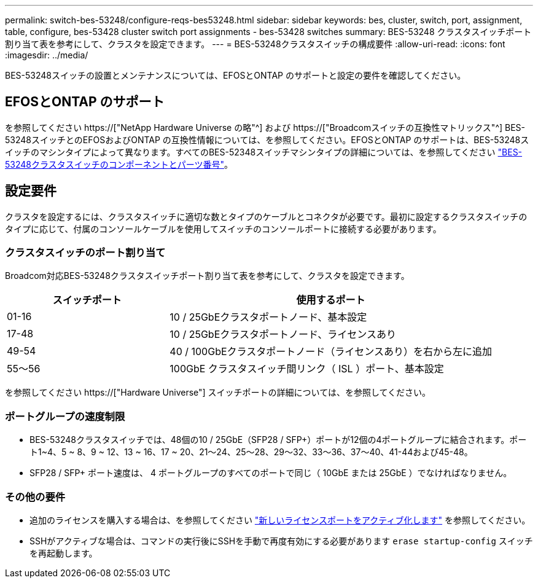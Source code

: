---
permalink: switch-bes-53248/configure-reqs-bes53248.html 
sidebar: sidebar 
keywords: bes, cluster, switch, port, assignment, table, configure, bes-53428 cluster switch port assignments - bes-53428 switches 
summary: BES-53248 クラスタスイッチポート割り当て表を参考にして、クラスタを設定できます。 
---
= BES-53248クラスタスイッチの構成要件
:allow-uri-read: 
:icons: font
:imagesdir: ../media/


[role="lead"]
BES-53248スイッチの設置とメンテナンスについては、EFOSとONTAP のサポートと設定の要件を確認してください。



== EFOSとONTAP のサポート

を参照してください https://["NetApp Hardware Universe の略"^] および https://["Broadcomスイッチの互換性マトリックス"^] BES-53248スイッチとのEFOSおよびONTAP の互換性情報については、を参照してください。EFOSとONTAP のサポートは、BES-53248スイッチのマシンタイプによって異なります。すべてのBES-52348スイッチマシンタイプの詳細については、を参照してください link:components-bes53248.html["BES-53248クラスタスイッチのコンポーネントとパーツ番号"]。



== 設定要件

クラスタを設定するには、クラスタスイッチに適切な数とタイプのケーブルとコネクタが必要です。最初に設定するクラスタスイッチのタイプに応じて、付属のコンソールケーブルを使用してスイッチのコンソールポートに接続する必要があります。



=== クラスタスイッチのポート割り当て

Broadcom対応BES-53248クラスタスイッチポート割り当て表を参考にして、クラスタを設定できます。

[cols="1,2"]
|===
| スイッチポート | 使用するポート 


 a| 
01-16
 a| 
10 / 25GbEクラスタポートノード、基本設定



 a| 
17-48
 a| 
10 / 25GbEクラスタポートノード、ライセンスあり



 a| 
49-54
 a| 
40 / 100GbEクラスタポートノード（ライセンスあり）を右から左に追加



 a| 
55～56
 a| 
100GbE クラスタスイッチ間リンク（ ISL ）ポート、基本設定

|===
を参照してください https://["Hardware Universe"] スイッチポートの詳細については、を参照してください。



=== ポートグループの速度制限

* BES-53248クラスタスイッチでは、48個の10 / 25GbE（SFP28 / SFP+）ポートが12個の4ポートグループに結合されます。ポート1~4、5 ~ 8、9 ~ 12、13 ~ 16、17 ~ 20、21～24、25～28、29～32、33～36、37～40、41-44および45-48。
* SFP28 / SFP+ ポート速度は、 4 ポートグループのすべてのポートで同じ（ 10GbE または 25GbE ）でなければなりません。




=== その他の要件

* 追加のライセンスを購入する場合は、を参照してください link:configure-licenses.html["新しいライセンスポートをアクティブ化します"] を参照してください。
* SSHがアクティブな場合は、コマンドの実行後にSSHを手動で再度有効にする必要があります `erase startup-config` スイッチを再起動します。

